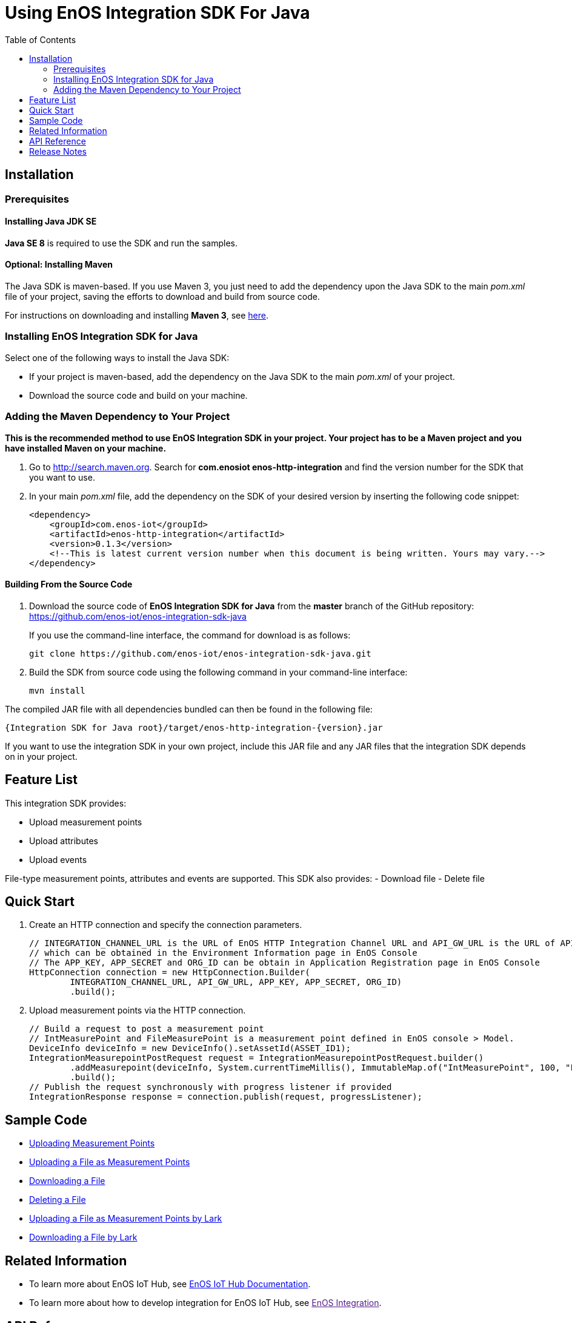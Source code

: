 = Using EnOS Integration SDK For Java
:toc:

== Installation

=== Prerequisites

==== Installing Java JDK SE

*Java SE 8* is required to use the SDK and run the samples.

==== Optional: Installing Maven

The Java SDK is maven-based. If you use Maven 3, you just need
to add the dependency upon the Java SDK to the main _pom.xml_
file of your project, saving the efforts to download and build from
source code.

For instructions on downloading and installing *Maven 3*, see
https://maven.apache.org/install.html[here].

=== Installing EnOS Integration SDK for Java

Select one of the following ways to install the Java SDK:

- If your project is maven-based, add the dependency on the Java SDK to the
main _pom.xml_ of your project.
- Download the source code and build on your machine.

=== Adding the Maven Dependency to Your Project

*This is the recommended method to use EnOS Integration SDK in your project.
Your project has to be a Maven project and you have installed Maven on
your machine.*

[arabic]
. Go to http://search.maven.org/[http://search.maven.org]. Search for
*com.enosiot enos-http-integration* and find the version number for the SDK that
you want to use.
. In your main _pom.xml_ file, add the dependency on the SDK of your
desired version by inserting the following code snippet:
+
[source,xml]
----
<dependency>
    <groupId>com.enos-iot</groupId>
    <artifactId>enos-http-integration</artifactId>
    <version>0.1.3</version>
    <!--This is latest current version number when this document is being written. Yours may vary.-->
</dependency>
----

==== Building From the Source Code

[arabic]
. Download the source code of *EnOS Integration SDK for Java* from the
*master* branch of the GitHub repository:
https://github.com/enos-iot/enos-integration-sdk-java
+
If you use the command-line interface, the command for download is as
follows:
+
[source,shell]
----
git clone https://github.com/enos-iot/enos-integration-sdk-java.git
----
. Build the SDK from source code using the following command in your
command-line interface:
+
[source,shell]
----
mvn install
----

The compiled JAR file with all dependencies bundled can then be found in
the following file:

....
{Integration SDK for Java root}/target/enos-http-integration-{version}.jar
....

If you want to use the integration SDK in your own project, include this JAR
file and any JAR files that the integration SDK depends on in your project.

== Feature List

This integration SDK provides:

- Upload measurement points
- Upload attributes
- Upload events

File-type measurement points, attributes and events are supported.
This SDK also provides:
- Download file
- Delete file

== Quick Start

[arabic]
. Create an HTTP connection and specify the connection parameters.
+
[source,java]
----
// INTEGRATION_CHANNEL_URL is the URL of EnOS HTTP Integration Channel URL and API_GW_URL is the URL of API Gateway, 
// which can be obtained in the Environment Information page in EnOS Console
// The APP_KEY, APP_SECRET and ORG_ID can be obtain in Application Registration page in EnOS Console
HttpConnection connection = new HttpConnection.Builder(
        INTEGRATION_CHANNEL_URL, API_GW_URL, APP_KEY, APP_SECRET, ORG_ID)
        .build();
----
. Upload measurement points via the HTTP connection.
+
[source,java]
----
// Build a request to post a measurement point
// IntMeasurePoint and FileMeasurePoint is a measurement point defined in EnOS console > Model.
DeviceInfo deviceInfo = new DeviceInfo().setAssetId(ASSET_ID1);
IntegrationMeasurepointPostRequest request = IntegrationMeasurepointPostRequest.builder()
        .addMeasurepoint(deviceInfo, System.currentTimeMillis(), ImmutableMap.of("IntMeasurePoint", 100, "FileMeasurePoint", new File("sample.txt")))
        .build();
// Publish the request synchronously with progress listener if provided
IntegrationResponse response = connection.publish(request, progressListener);
----

== Sample Code

* link:sample/MeasurepointPostSample.java[Uploading Measurement Points]
* link:sample/FileMeasurepointPostSample.java[Uploading a File as Measurement Points]
* link:sample/DownloadFileSample.java[Downloading a File]
* link:sample/DeleteFileSample.java[Deleting a File]
* link:sample/FileMeasurepointIntegrationByLarkSample1.java[Uploading a File as Measurement Points by Lark]
* link:sample/DownloadFileByLarkSample.java[Downloading a File by Lark]


== Related Information

* To learn more about EnOS IoT Hub, see
https://support.enos-iot.com/docs/device-connection/en/latest/device_management_overview.html[EnOS
IoT Hub Documentation].
* To learn more about how to develop integration for EnOS IoT Hub, see
link:[EnOS Integration].

== API Reference

Under development

== Release Notes

* 2020/03/15 (Initial Release): Providing Integration APIs, File APIs
* 2020/04/15 (0.1.1): Support OTA file download
* 2020/12/08 (0.1.2): Support file upload/download via EnOS LARK
* 2021/06/29 (0.1.3): Support file download by range and offline integration
* 2022/04/18 (0.1.4): Support query file meta data
* 2023/04/18 (0.1.5): Support file array
